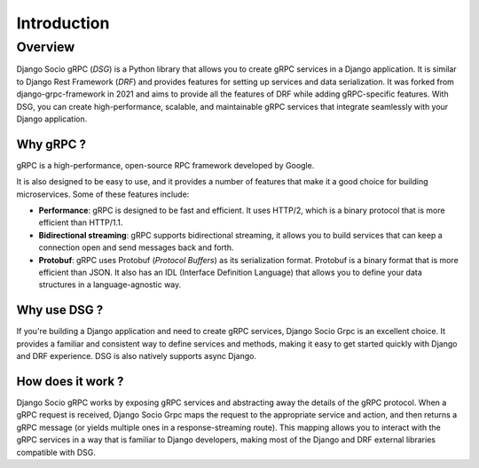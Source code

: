Introduction
============

Overview
--------

Django Socio gRPC (*DSG*) is a Python library that allows you to create gRPC services in a Django application.
It is similar to Django Rest Framework (*DRF*) and provides features for setting up services and data serialization.
It was forked from django-grpc-framework in 2021 and aims to provide all the features of DRF while adding gRPC-specific features.
With DSG, you can create high-performance, scalable, and maintainable gRPC services that
integrate seamlessly with your Django application.

Why gRPC ?
~~~~~~~~~~

gRPC is a high-performance, open-source RPC framework developed by Google.

It is also designed to be easy to use, and it provides a number of features that make it a good choice for building microservices.
Some of these features include:

- **Performance**: gRPC is designed to be fast and efficient. It uses HTTP/2,
  which is a binary protocol that is more efficient than HTTP/1.1.
- **Bidirectional streaming**: gRPC supports bidirectional streaming,
  it allows you to build services that can keep a connection open and send messages back and forth.
- **Protobuf**: gRPC uses Protobuf (*Protocol Buffers*) as its serialization format.
  Protobuf is a binary format that is more efficient than JSON.
  It also has an IDL (Interface Definition Language) that allows you to define your data structures
  in a language-agnostic way.


Why use DSG ?
~~~~~~~~~~~~~

If you're building a Django application and need to create gRPC services,
Django Socio Grpc is an excellent choice. It provides a familiar and consistent way
to define services and methods, making it easy to get started quickly with Django and DRF experience.
DSG is also natively supports async Django.


How does it work ?
~~~~~~~~~~~~~~~~~~

Django Socio gRPC works by exposing gRPC services and abstracting away the details of the gRPC protocol.
When a gRPC request is received, Django Socio Grpc maps the request to the appropriate service and action,
and then returns a gRPC message (or yields multiple ones in a response-streaming route).
This mapping allows you to interact with the gRPC services in a way that is familiar to Django developers,
making most of the Django and DRF external libraries compatible with DSG.
